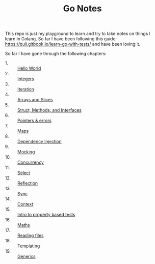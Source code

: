 #+TITLE: Go Notes

This repo is just my playground to learn and try to take notes on things I learn
in Golang. So far I have been following this guide:
https://quii.gitbook.io/learn-go-with-tests/ and have been loving it.

So far I have gone through the following chapters:
- 1. :: [[./helloWorld/README.org][Hello World]]
- 2. :: [[./integers/README.org][Integers]]
- 3. :: [[./iteration/README.org][Iteration]]
- 4. :: [[./arraysSlices/README.org][Arrays and Slices]]
- 5. :: [[./structsMethodsInterfaces/README.org][Struct, Methods, and Interfaces]]
- 6. :: [[./pointers/README.org][Pointers & errors]]
- 7. :: [[./maps/README.org][Maps]]
- 8. :: [[./dependencyInjection/README.org][Dependency Injection]]
- 9. :: [[./mocking/README.org][Mocking]]
- 10. :: [[./concurrency/README.org][Concurrency]]
- 11. :: [[./select/README.org][Select]]
- 12. :: [[./reflection/README.org][Reflection]]
- 13. :: [[./sync/README.org][Sync]]
- 14. :: [[./context/README.org][Context]]
- 15. :: [[./propertyTests/README.org][Intro to property based tests]]
- 16. :: [[./maths/README.org][Maths]]
- 17. :: [[./readingFiles/README.org][Reading files]]
- 18. :: [[./templating/README.org][Templating]]
- 19. :: [[./generics/README.org][Generics]]
